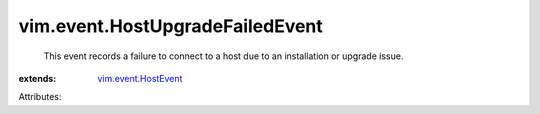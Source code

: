 .. _vim.event.HostEvent: ../../vim/event/HostEvent.rst


vim.event.HostUpgradeFailedEvent
================================
  This event records a failure to connect to a host due to an installation or upgrade issue.
:extends: vim.event.HostEvent_

Attributes:
